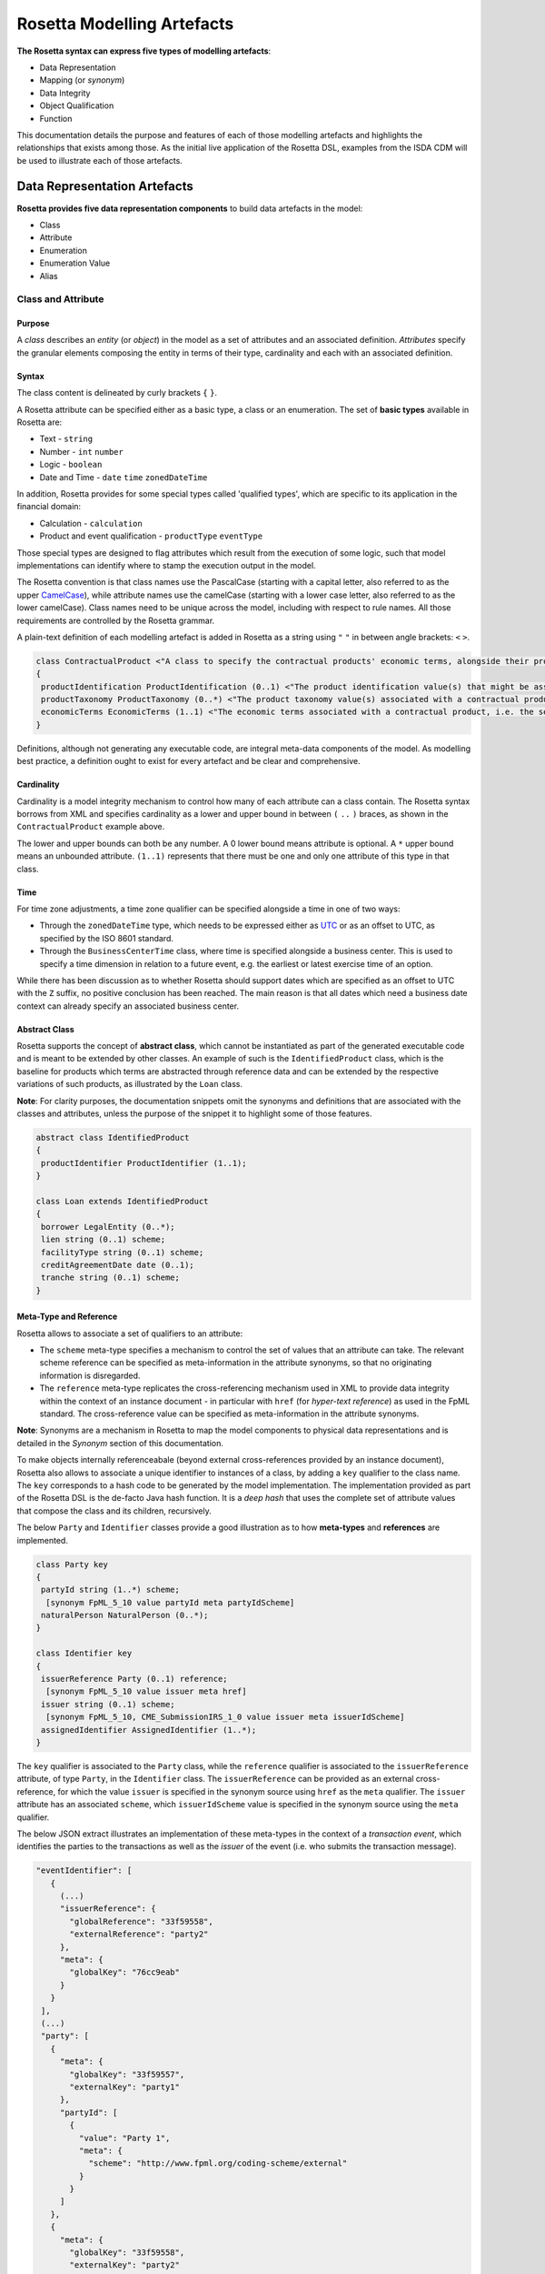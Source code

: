 Rosetta Modelling Artefacts
===========================

**The Rosetta syntax can express five types of modelling artefacts**:

* Data Representation
* Mapping (or *synonym*)
* Data Integrity
* Object Qualification
* Function

This documentation details the purpose and features of each of those modelling artefacts and highlights the relationships that exists among those. As the initial live application of the Rosetta DSL, examples from the ISDA CDM will be used to illustrate each of those artefacts.

Data Representation Artefacts
-----------------------------

**Rosetta provides five data representation components** to build data artefacts in the model:

* Class
* Attribute
* Enumeration
* Enumeration Value
* Alias

Class and Attribute
^^^^^^^^^^^^^^^^^^^

Purpose
"""""""

A *class* describes an *entity* (or *object*) in the model as a set of attributes and an associated definition. *Attributes* specify the granular elements composing the entity in terms of their type, cardinality and each with an associated definition.

Syntax
""""""

The class content is delineated by curly brackets ``{`` ``}``.

A Rosetta attribute can be specified either as a basic type, a class or an enumeration. The set of **basic types** available in Rosetta are:

* Text - ``string``
* Number - ``int`` ``number``
* Logic - ``boolean``
* Date and Time - ``date`` ``time`` ``zonedDateTime``

In addition, Rosetta provides for some special types called 'qualified types', which are specific to its application in the financial domain:

* Calculation - ``calculation``
* Product and event qualification - ``productType`` ``eventType``

Those special types are designed to flag attributes which result from the execution of some logic, such that model implementations can identify where to stamp the execution output in the model.

The Rosetta convention is that class names use the PascalCase (starting with a capital letter, also referred to as the upper `CamelCase <https://en.wikipedia.org/wiki/Camel_case>`_), while attribute names use the camelCase (starting with a lower case letter, also referred to as the lower camelCase). Class names need to be unique across the model, including with respect to rule names. All those requirements are controlled by the Rosetta grammar.

A plain-text definition of each modelling artefact is added in Rosetta as a string using ``"`` ``"`` in between angle brackets: ``<`` ``>``.

.. code-block:: Java

 class ContractualProduct <"A class to specify the contractual products' economic terms, alongside their product identification and product taxonomy. The contractual product class is meant to be used across the pre-execution, execution and (as part of the Contract) post-execution lifecycle contexts.">
 {
  productIdentification ProductIdentification (0..1) <"The product identification value(s) that might be associated with a contractual product. The CDM provides the ability to associate several product identification methods with a product.">;
  productTaxonomy ProductTaxonomy (0..*) <"The product taxonomy value(s) associated with a contractual product.">;
  economicTerms EconomicTerms (1..1) <"The economic terms associated with a contractual product, i.e. the set of features that are price-forming.">;
 }

Definitions, although not generating any executable code, are integral meta-data components of the model. As modelling best practice, a definition ought to exist for every artefact and be clear and comprehensive.

Cardinality
"""""""""""

Cardinality is a model integrity mechanism to control how many of each attribute can a class contain. The Rosetta syntax borrows from XML and specifies cardinality as a lower and upper bound in between ``(`` ``..`` ``)`` braces, as shown in the ``ContractualProduct`` example above.

The lower and upper bounds can both be any number. A 0 lower bound means attribute is optional. A ``*`` upper bound means an unbounded attribute. ``(1..1)`` represents that there must be one and only one attribute of this type in that class.

Time
""""

For time zone adjustments, a time zone qualifier can be specified alongside a time in one of two ways:

* Through the ``zonedDateTime`` type, which needs to be expressed either as `UTC <https://en.wikipedia.org/wiki/Coordinated_Universal_Time>`_ or as an offset to UTC, as specified by the ISO 8601 standard.
* Through the ``BusinessCenterTime`` class, where time is specified alongside a business center.  This is used to specify a time dimension in relation to a future event, e.g. the earliest or latest exercise time of an option.

While there has been discussion as to whether Rosetta should support dates which are specified as an offset to UTC with the ``Z`` suffix, no positive conclusion has been reached. The main reason is that all dates which need a business date context can already specify an associated business center.

Abstract Class
""""""""""""""

Rosetta supports the concept of **abstract class**, which cannot be instantiated as part of the generated executable code and is meant to be extended by other classes.  An example of such is the ``IdentifiedProduct`` class, which is the baseline for products which terms are abstracted through reference data and can be extended by the respective variations of such products, as illustrated by the ``Loan`` class.

**Note**: For clarity purposes, the documentation snippets omit the synonyms and definitions that are associated with the classes and attributes, unless the purpose of the snippet it to highlight some of those features.

.. code-block:: Java

 abstract class IdentifiedProduct
 {
  productIdentifier ProductIdentifier (1..1);
 }

 class Loan extends IdentifiedProduct
 {
  borrower LegalEntity (0..*);
  lien string (0..1) scheme;
  facilityType string (0..1) scheme;
  creditAgreementDate date (0..1);
  tranche string (0..1) scheme;
 }

Meta-Type and Reference
"""""""""""""""""""""""

Rosetta allows to associate a set of qualifiers to an attribute:

* The ``scheme`` meta-type specifies a mechanism to control the set of values that an attribute can take. The relevant scheme reference can be specified as meta-information in the attribute synonyms, so that no originating information is disregarded.

* The ``reference`` meta-type replicates the cross-referencing mechanism used in XML to provide data integrity within the context of an instance document - in particular with ``href`` (for *hyper-text reference*) as used in the FpML standard. The cross-reference value can be specified as meta-information in the attribute synonyms.

**Note**: Synonyms are a mechanism in Rosetta to map the model components to physical data representations and is detailed in the *Synonym* section of this documentation.

To make objects internally referenceabale (beyond external cross-references provided by an instance document), Rosetta also allows to associate a unique identifier to instances of a class, by  adding a ``key`` qualifier to the class name. The ``key`` corresponds to a hash code to be generated by the model implementation. The implementation provided as part of the Rosetta DSL is the de-facto Java hash function. It is a *deep hash* that uses the complete set of attribute values that compose the class and its children, recursively.

The below ``Party`` and ``Identifier`` classes provide a good illustration as to how **meta-types** and **references** are implemented.

.. code-block:: Java

 class Party key
 {
  partyId string (1..*) scheme;
   [synonym FpML_5_10 value partyId meta partyIdScheme]
  naturalPerson NaturalPerson (0..*);
 }

 class Identifier key
 {
  issuerReference Party (0..1) reference;
   [synonym FpML_5_10 value issuer meta href]
  issuer string (0..1) scheme;
   [synonym FpML_5_10, CME_SubmissionIRS_1_0 value issuer meta issuerIdScheme]
  assignedIdentifier AssignedIdentifier (1..*);
 }

The ``key`` qualifier is associated to the ``Party`` class, while the ``reference`` qualifier is associated to the ``issuerReference`` attribute, of type ``Party``, in the ``Identifier`` class. The ``issuerReference`` can be provided as an external cross-reference, for which the value ``issuer`` is specified in the synonym source using ``href`` as the ``meta`` qualifier. The ``issuer`` attribute has an associated ``scheme``, which ``issuerIdScheme`` value is specified in the synonym source using the ``meta`` qualifier.

The below JSON extract illustrates an implementation of these meta-types in the context of a *transaction event*, which identifies the parties to the transactions as well as the *issuer* of the event (i.e. who submits the transaction message).

.. code-block:: Java

 "eventIdentifier": [
    {
      (...)
      "issuerReference": {
        "globalReference": "33f59558",
        "externalReference": "party2"
      },
      "meta": {
        "globalKey": "76cc9eab"
      }
    }
  ],
  (...)
  "party": [
    {
      "meta": {
        "globalKey": "33f59557",
        "externalKey": "party1"
      },
      "partyId": [
        {
          "value": "Party 1",
          "meta": {
            "scheme": "http://www.fpml.org/coding-scheme/external"
          }
        }
      ]
    },
    {
      "meta": {
        "globalKey": "33f59558",
        "externalKey": "party2"
      },
      "partyId": [
        {
          "value": "Party 2",
          "meta": {
            "scheme": "http://www.fpml.org/coding-scheme/external"
          }
        }
      ]
    }
  ],

There are two parties to the event, associated with ``externalKey`` identifiers as "party1" and "party2". Their actual ``partyId`` values are "Party 1" and "Party 2", which are specified through an FpML ``scheme`` referred to in meta-data. Rosetta also associates an internal ``globalKey`` hash to each party, as implementation of the ``key`` meta-data.

Thanks to the ``reference`` qualifier, the ``issuerReference`` attribute can simply reference the event issuer party as "Party 2" rather than duplicating its components. The cross-reference is sourced from the original FpML document using the implemented ``href`` synonym. The internal ``globalReference`` points to the ``globalKey`` hash while the ``externalReference`` points to the "party2" ``externalKey``, as sourced from the original FpML document. Also note that the ``issuerReference`` itself has an associated ``globalKey`` meta-data by default since its ``Identifier`` class has a ``key`` qualifier.

**Note**: This example is not part of the Rosetta DSL but corresponds to the default JSON implementation of the model. The relevance of either maintaining or shredding external references (such as "party2"), once cross-reference has been established, is up to implementors of the model.

``rosettaKeyValue`` is a variation of ``key``, which associated hash function doesn't include any of the meta-type qualifiers associated with the attributes. Some of those qualifiers are automatically generated by algorithm (typically, the anchors and references associated with XML documents) and would result in differences between two instance documents, even if those documents would have the same actual values.

The ``rosettaKeyValue`` feature is meant to support the reconciliation of economic terms, hence associated with the ``EconomicTerms`` class. Further evaluation of ``rosettaKeyValue`` is required to assess whether it is an appropriate implementation of such reconciliation use case.

.. code-block:: Java

 class EconomicTerms rosettaKeyValue
 {
  payout Payout (1..1);
  earlyTerminationProvision EarlyTerminationProvision (0..1);
  cancelableProvision CancelableProvision (0..1);
  extendibleProvision ExtendibleProvision (0..1);
 }

Qualified Types
"""""""""""""""

The ``calculation`` qualified type represents the outcome of a calculation in the model and is specified instead of the type for the attribute. An attribute with the ``calculation`` type is meant to be associated to a function annotated with the calculation keyword, as described in the *Function Artefacts* section. The type is implied by the function output.

An example usage is the conversion from clean price to dirty price for a bond, as part of the ``CleanPrice`` class:

.. code-block:: Java

 class CleanPrice
 {
  cleanPrice number (1..1);
  accruals number (0..1);
  dirtyPrice calculation (0..1);
 }

Similarly, ``productType`` and ``eventType`` represent the outcome of a model logic to infer the type of financial product or event for an instance of the model. Attributes of these types are associated respectively to the ``isProduct`` and ``isEvent`` qualification logic described in the *Object Qualification* section of the documentation.

Further review is required to assess the use cases and appropriateness of the implementation of these qualified types in the Rosetta DSL.

Enumeration and Enumeration Value
^^^^^^^^^^^^^^^^^^^^^^^^^^^^^^^^^

Purpose
"""""""

*Enumeration* is the mechanism through which controlled values can be specified for an attribute. An enumeration is the container for the corresponding set of controlled (or enumeration) values.

A ``scheme`` which values are specified as part of an existing standard like FpML can be represented through an enumeration in Rosetta. A ``scheme`` with no defined values in the model is represented as a basic ``string`` type.

Syntax
""""""

Enumerations are very simple modelling containers. They can have associated synonyms. Similar to a class, an enumeration is delineated by brackets ``{`` ``}``.

.. code-block:: Java

 enum MarketDisruptionEnum
 {
  ModifiedPostponement,
  Omission,
  Postponement
 }

Enumeration values have a restricted syntax to facilitate their integration with executable code: they cannot start with a numerical digit, and the only special character that can be associated with them is the underscore ``_``.

In order to handle the integration of FpML scheme values such as the *dayCountFractionScheme* which has values with special characters like ``ACT/365.FIXED`` or ``30/360``, the Rosetta syntax allows to associate a **displayName** synonym. For those enumeration values, special characters are replaced with ``_`` and the ``displayName`` entry corresponds to the actual value. Examples of such are ``ACT_365_FIXED`` and ``_30_360``, with the associated display names of ``ACT/365.FIXED`` and ``30/360``, respectively.

.. code-block:: Java

 enum DayCountFractionEnum
 {
  ACT_360 displayName "ACT/360"
  ACT_365L displayName "ACT/365L"
  ACT_365_FIXED displayName "ACT/365.FIXED"
  ACT_ACT_AFB displayName "ACT/ACT.AFB"
  ACT_ACT_ICMA displayName "ACT/ACT.ICMA"
  ACT_ACT_ISDA displayName "ACT/ACT.ISDA"
  ACT_ACT_ISMA displayName "ACT/ACT.ISMA"
  BUS_252 displayName "BUS/252"
  _1_1 displayName "1/1"
  _30E_360 displayName "30E/360"
  _30E_360_ISDA displayName "30E/360.ISDA"
  _30_360 displayName "30/360"
 }

Alias
^^^^^

Purpose
"""""""

An alias is an indirection for an entire Rosetta expression. Aliases have been introduced in the Rosetta syntax because:

* Model tree expressions can be cumbersome, which may contradict the primary goals of clarity and legibility.
* The same model tree expressions are often reused across multiple modelling artefacts such as data rule, event and product qualification or function.

Syntax
""""""

The alias syntax is straightforward: ``alias <name> <Rosetta expression>``.

The alias name needs to be unique across the product and event qualifications, the classes and the aliases, and validation logic is in place to enforce this.  The naming convention is to have one camelCased word, instead of a composite name as for the Rosetta rules, with implied meaning.

The below snippet presents an example of such alias and its use as part of an event qualification.

.. code-block:: Java

 alias novatedContractEffectiveDate
  Event -> primitive -> inception -> after -> contract -> contractualProduct -> economicTerms -> payout -> interestRatePayout -> calculationPeriodDates -> effectiveDate -> date
  or Event -> primitive -> inception -> after -> contract -> contractualProduct -> economicTerms -> payout -> interestRatePayout -> calculationPeriodDates -> effectiveDate -> adjustableDate -> adjustedDate
  or Event -> primitive -> inception -> after -> contract -> contractualProduct -> economicTerms -> payout -> interestRatePayout -> calculationPeriodDates -> effectiveDate -> adjustableDate -> unadjustedDate

 isEvent Novation
  Event -> intent when present = IntentEnum.Novation
  and Event -> primitive -> quantityChange exists
  and Event -> primitive -> inception exists
  and quantityAfterQuantityChange = 0.0
  and Event -> primitive -> quantityChange -> after -> contract -> closedState -> state = ClosedStateEnum.Novated
  and Event -> primitive -> inception -> after -> contract -> contractIdentifier <> Event -> primitive -> quantityChange -> before -> contract -> contractIdentifier
  and Event -> eventDate = Event -> primitive -> inception -> after -> contract -> tradeDate -> date
  and Event -> effectiveDate = novatedContractEffectiveDate

Mapping Artefacts
-----------------

Synonym
^^^^^^^

Purpose
"""""""

*Synonym* is the baseline building block to map the model in Rosetta to alternative data representations, whether those are open standards or proprietary. Synonyms can be complemented by relevant mapping logic when the relationship is not a one-to-one or is conditional.

Synonyms are associated at the attribute level for a class, or at the enumeration value level for an enumeration. Mappings are typically implemented by traversing the model tree down, so knowledge of the context of an attribute (i.e. the class in which it is used) determines what it should map to. Knowledge about the upper-level class would be lost if synonyms were implemented at the class level.

There is no limit to the number of synonyms that can be associated with each of those artefacts, and there can even be several synonyms for a given data source (e.g. in the case of a conditional mapping).

Syntax
""""""

The baseline synonym syntax has two components:

* **source**, which possible values are controlled by a special ``synonym source`` type of enumeration
* **value**, which is of type ``identifier``

Example:

.. code-block:: Java

 [synonym FpML_5_10, CME_SubmissionIRS_1_0, DTCC_11_0, DTCC_9_0, CME_ClearedConfirm_1_17 value averagingInOut]

A further set of attributes can be associated with a synonym, to address specific use cases:

* **path** to allow mapping when data is nested in different ways between the respective models. The ``Payout`` class is a good illustration of such cases:

.. code-block:: Java

 class Payout
 {
  interestRatePayout InterestRatePayout (0..*);
   [synonym FpML_5_10, CME_SubmissionIRS_1_0, DTCC_11_0, DTCC_9_0, CME_ClearedConfirm_1_17 value swapStream path "trade.swap" ]
   [synonym FpML_5_10, CME_SubmissionIRS_1_0, DTCC_11_0, DTCC_9_0, CME_ClearedConfirm_1_17 value swapStream path "swap"]
   [synonym FpML_5_10, CME_SubmissionIRS_1_0, DTCC_11_0, DTCC_9_0, CME_ClearedConfirm_1_17 value swapStream]
   [synonym FpML_5_10, CME_SubmissionIRS_1_0, DTCC_11_0, DTCC_9_0, CME_ClearedConfirm_1_17 value generalTerms path "trade.creditDefaultSwap", feeLeg path "trade.creditDefaultSwap" set when "trade.creditDefaultSwap.feeLeg.periodicPayment" exists]
   [synonym FpML_5_10, CME_SubmissionIRS_1_0, DTCC_11_0, DTCC_9_0, CME_ClearedConfirm_1_17 value generalTerms path "creditDefaultSwap", feeLeg path "creditDefaultSwap" set when "creditDefaultSwap.feeLeg.periodicPayment" exists]
   [synonym FpML_5_10, CME_SubmissionIRS_1_0, DTCC_11_0, DTCC_9_0, CME_ClearedConfirm_1_17 value feeLeg, generalTerms]
   [synonym FpML_5_10, CME_SubmissionIRS_1_0, DTCC_11_0, DTCC_9_0, CME_ClearedConfirm_1_17 value capFloorStream path "trade.capFloor"]
   [synonym FpML_5_10, DTCC_11_0, DTCC_9_0, CME_ClearedConfirm_1_17 value fra path "trade" mapper FRAIRPSplitter]
   [synonym CME_SubmissionIRS_1_0 value fra mapper FRAIRPSplitter]
   [synonym FpML_5_10, CME_SubmissionIRS_1_0, DTCC_11_0, DTCC_9_0, CME_ClearedConfirm_1_17 value interestLeg path "trade.returnSwap", interestLeg path "trade.equitySwapTransactionSupplement"]
  (...)
 }

* **tag** or a **componentID** to properly reflect the FIX standard, which uses those two artefacts. There are only limited examples of such at present, as a result of the scope focus on post-execution use cases hence the limited reference to the FIX standard.

.. code-block:: Java

 class Strike
 {
  strikeRate number (1..1);
   [synonym FIX_5_0_SP2 value StrikePrice tag 202]
  buyer PayerReceiverEnum (0..1);
  seller PayerReceiverEnum (0..1);
 }

* **definition** to provide a more explicit reference to the FIX enumeration values which are specified through a single digit or letter positioned as a prefix to the associated definition.

.. code-block:: Java

 enum InformationProviderEnum
 {
  (...)
  Bloomberg
   [synonym FIX_5_0_SP2 value "0" definition "0 = Bloomberg"],
  (...)
  Other
   [synonym FIX_5_0_SP2 value "99" definition "99 = Other"],
  (...)
  Telerate
   [synonym FIX_5_0_SP2 value "2" definition "2 = Telerate"]
 }

In contrast to other data artefacts, the synonym value associated with enumeration values is of type ``string`` to facilitate integration with executable code. The alternative approach consisting in specifying the value as a compatible identifier alongside with a display name has been disregarded because it has been deemed not appropriate to create a 'code-friendly' value for the respective synonyms.  A ``string`` type removes such need.

Mapping Logic
^^^^^^^^^^^^^

Purpose
"""""""

There are cases where the mapping between existing standards and protocols and their relation to the model is not one-to-one or is conditional. Synonyms have been complemented with a syntax to express mapping logic that provides a balance between flexibility and legibility.

Syntax
""""""

The mapping logic differs from the data rule and choice rule syntax in that its syntax is not expressed as a stand-alone block with a qualifier prefix such as ``rule``. The mapping rule is positioned as an extension to the synonym expression, and each of the mapping expressions is prefixed with the ``set`` qualifier, followed by the name of the Rosetta attribute to which the synonym is being mapped to. Several mapping expressions can be associated with a given synonym.

The mapping syntax is composed of two (optional) expressions:

* **mapping value** prefixed with ``to``, to map a specific value that is distinct from the one originating from the source document
* **conditional expression** prefixed with ``when``, to associate conditional logic to the mapping expression

The mapping logic associated with the below ``action`` attribute provides a good illustration of such logic.

.. code-block:: Java

 class Event
 {
  (...)
  action ActionEnum (1..1) <"Specifies whether the event is a new, a correction or a cancellation.">;
   [synonym Rosetta_Workbench
    set to ActionEnum.New when "isCorrection" = False,
    set to ActionEnum.Correct when "isCorrection" = True,
    set to ActionEnum.Cancel when "isRetraction" = True]
   [synonym FpML_5_10
    set to ActionEnum.New when "isCorrection" = False,
    set to ActionEnum.Correct when "isCorrection" = True]
  (...)
 }

Data Integrity Artefacts
-------------------------

**There are two components to enforce data integrity** in the model in Rosetta:

* Data Rule
* Choice Rule

Data Rule
^^^^^^^^^

Purpose
"""""""

Data rules are the primary channel to enforce data validation in Rosetta.

While such validation rules are generally specified for existing data standards like FpML alongside the standard documentation, the logic needs to be evaluated and transcribed into code by the relevant teams. More often than not, it results in such logic not being consistently enforced.

As an example, the ``FpML_ird_57`` data rule implements the **FpML ird validation rule #57**, which states that if the calculation period frequency is expressed in units of month or year, then the roll convention cannot be a week day. With Rosetta, this legible view is provided alongside a programmatic implementation thanks to automatic code generation.

.. code-block:: Java

 class Frequency key
 {
  periodMultiplier int (1..1);
  period PeriodExtendedEnum (1..1);
 }

 class CalculationPeriodFrequency extends Frequency
 {
  rollConvention RollConventionEnum (1..1);
 }

 data rule FpML_ird_57 <"FpML validation rule ird-57 - Context: CalculationPeriodFrequency. [period eq ('M', 'Y')] not(rollConvention = ('NONE', 'SFE', 'MON', 'TUE', 'WED', 'THU', 'FRI', 'SAT','SUN')).">
  when CalculationPeriodFrequency -> period = PeriodExtendedEnum.M or CalculationPeriodFrequency -> period = PeriodExtendedEnum.Y
  then CalculationPeriodFrequency -> rollConvention <> RollConventionEnum.NONE
   or CalculationPeriodFrequency -> rollConvention <> RollConventionEnum.SFE
   or CalculationPeriodFrequency -> rollConvention <> RollConventionEnum.MON
   or CalculationPeriodFrequency -> rollConvention <> RollConventionEnum.TUE
   or CalculationPeriodFrequency -> rollConvention <> RollConventionEnum.WED
   or CalculationPeriodFrequency -> rollConvention <> RollConventionEnum.THU
   or CalculationPeriodFrequency -> rollConvention <> RollConventionEnum.FRI
   or CalculationPeriodFrequency -> rollConvention <> RollConventionEnum.SAT
   or CalculationPeriodFrequency -> rollConvention <> RollConventionEnum.SUN

Syntax
""""""

Data rules apply to classes and associated attributes.

Their name needs to be unique across the model, and the naming convention often used is in the form of ``<className>_<attributeName>`` where attributeName refers to the attribute to which the rule applies. If the data rule applies to several attributes, it is appropriate to have a naming in the form of ``<className>_<attributeName1>_<attributeName2>``.

Variations from this naming convention are needed, as in the case of the data rules that implement FpML data validation rules, the ``FpML_rule_#`` convention has been used.

The main data rule syntax is in the form of ``when <Rosetta expression> then <Rosetta expression>``.

Grammar rules for Boolean logic such as ``exists``, ``is absent``, ``contains``, ``count`` as well as ``and``, ``or``, ``when``, ``else`` and ``then`` statements are all usable as part of such data rules, as illustrated in the below relevant examples.
:

* ``CalculationPeriodDates_firstCompoundingPeriodEndDate`` combines three Boolean assertions:

.. code-block:: Java

 data rule CalculationPeriodDates_firstCompoundingPeriodEndDate
  when InterestRatePayout -> compoundingMethod is absent
   or InterestRatePayout -> compoundingMethod = CompoundingMethodEnum.None
   then InterestRatePayout -> calculationPeriodDates -> firstCompoundingPeriodEndDate is absent

* ``CalculationPeriod_calculationPeriodNumberOfDays`` involves an operator:

.. code-block:: Java

 data rule CalculationPeriod_calculationPeriodNumberOfDays
  when PaymentCalculationPeriod -> calculationPeriod -> calculationPeriodNumberOfDays exists
  then PaymentCalculationPeriod -> calculationPeriod -> calculationPeriodNumberOfDays >= 0

* ``Obligations_physicalSettlementMatrix`` uses parentheses for the purpose of supporting nested assertions:

.. code-block:: Java

 data rule Obligations_physicalSettlementMatrix
  when ( Contract -> documentation -> contractualMatrix -> matrixType <> MatrixTypeEnum.CreditDerivativesPhysicalSettlementMatrix
   or Contract -> documentation -> contractualMatrix -> matrixType is absent )
   and Contract -> contractualProduct -> economicTerms -> payout -> creditDefaultPayout -> protectionTerms -> obligations exists
  then ( Contract -> contractualProduct -> economicTerms -> payout -> creditDefaultPayout -> protectionTerms -> obligations -> notSubordinated
   and Contract -> contractualProduct -> economicTerms -> payout -> creditDefaultPayout -> protectionTerms -> obligations -> notSovereignLender
   and Contract -> contractualProduct -> economicTerms -> payout -> creditDefaultPayout -> protectionTerms -> obligations -> notDomesticLaw
   and Contract -> contractualProduct -> economicTerms -> payout -> creditDefaultPayout -> protectionTerms -> obligations -> notDomesticIssuance
  ) exists
  and (
   Contract -> contractualProduct -> economicTerms -> payout -> creditDefaultPayout -> protectionTerms -> obligations -> fullFaithAndCreditObLiability
   or Contract -> contractualProduct -> economicTerms -> payout -> creditDefaultPayout -> protectionTerms -> obligations -> generalFundObligationLiability
   or Contract -> contractualProduct -> economicTerms -> payout -> creditDefaultPayout -> protectionTerms -> obligations -> revenueObligationLiability
  ) exists

**Note**: Usage of ``when`` instead of ``if`` statement in ``data rule`` artefacts is not consistent with other logical modelling artefacts in Rosetta, but will be normalised as part of future work on the DSL.

Choice Rule
^^^^^^^^^^^

Purpose
"""""""

Choice rules define a choice constraint between the set of attributes of a class. They are meant as a simple and robust construct to translate the XML *xsd:choicesyntax* as part of any model created using Rosetta, although their usage is not limited to those XML use cases.

Syntax
""""""

Choice rules only apply within the context of a class, and the naming convention is ``<className>_choice``, e.g. ``ExerciseOutcome_choice``. If multiple choice rules exist in relation to a class, the naming convention is to suffix the 'choice' term with a number, e.g. ``ExerciseOutcome_choice1`` and ``ExerciseOutcome_choice2``.

.. code-block:: Java

 class ExerciseOutcome
 {
  contract Contract (1..1);
  physicalExercise PhysicalExercise (0..1);
  cashExercise Cashflow (0..1);
 }

 choice rule ExerciseOutcome_choice <"A option exercise results in either a physical or a cash exercise.">
  for ExerciseOutcome required choice between
  physicalExercise and cashExercise

The choice constraint can either be **required** (implying that exactly one of the attributes needs to be present) or **optional** (implying that at most one of the attributes needs to be present).

While most of the choice rules have two attributes, there is no limit to the number of attributes associated with it, within the limit of the number of attributes associated with the class at stake. ``OptionCashSettlement_choice`` is a good illustration of this.

.. code-block:: Java

 class OptionCashSettlement
 {
  cashSettlementValuationTime BusinessCenterTime (0..1);
  cashSettlementValuationDate RelativeDateOffset (0..1);
  cashSettlementPaymentDate CashSettlementPaymentDate (0..1);
  cashPriceMethod CashPriceMethod (0..1);
  cashPriceAlternateMethod CashPriceMethod (0..1);
  parYieldCurveAdjustedMethod YieldCurveMethod (0..1);
  zeroCouponYieldAdjustedMethod YieldCurveMethod (0..1);
  parYieldCurveUnadjustedMethod YieldCurveMethod (0..1);
  crossCurrencyMethod CrossCurrencyMethod (0..1);
  collateralizedCashPriceMethod YieldCurveMethod (0..1);
 }

 choice rule OptionCashSettlement_choice
  for OptionCashSettlement optional choice between
  cashPriceMethod and cashPriceAlternateMethod and parYieldCurveAdjustedMethod and zeroCouponYieldAdjustedMethod
  and parYieldCurveUnadjustedMethod and crossCurrencyMethod and collateralizedCashPriceMethod

Members of a choice rule need to have their lower cardinality set to 0, something which is enforced by a validation rule.

One of Syntax as Complement to Choice Rule
""""""""""""""""""""""""""""""""""""""""""""

In the case where all the attributes of a given class are subject to a required choice logic that results in one and only one of them being present in any instance of that class, Rosetta allows to associate a ``one of`` qualifier to the class. This by-passes the need to implement the corresponding choice rule.

This feature is illustrated in the ``BondOptionStrike`` class.

.. code-block:: Java

 class BondOptionStrike one of
 {
  referenceSwapCurve ReferenceSwapCurve (0..1);
  price OptionStrike (0..1);
 }

Object Qualification Artefacts
------------------------------

The Rosetta syntax has been developed to meet the requirement of a composable model for financial products and lifecycle events, while qualifying those products and events from their relevant modelling components. There are slight variations in the implementation across those two use cases.

Product Qualification
^^^^^^^^^^^^^^^^^^^^^

Purpose
"""""""

A product is qualified based on the modelling components of its economic terms, which are being tested through a set of assertions. The qualification leverages the ``alias`` syntax presented earlier in this documentation.

Syntax
""""""

The product qualification syntax works as follows: ``isProduct <name> <Rosetta expression>``.

The product name needs to be unique across the product and event qualifications, the classes and the aliases, and validation logic is in place to enforce this. The naming convention is to have one upper CamelCased word, that uses ``_`` for space to append more granular qualifications.

.. code-block:: Java

 isProduct InterestRate_InflationSwap_Basis_YearOn_Year
  [synonym ISDA_Taxonomy_v1 value InterestRate_IRSwap_Inflation]
  EconomicTerms -> payout -> interestRatePayout -> interestRate -> floatingRate count = 1
  and EconomicTerms -> payout -> interestRatePayout -> interestRate -> inflationRate count = 1
  and EconomicTerms -> payout -> interestRatePayout -> interestRate -> fixedRate is absent
  and EconomicTerms -> payout -> interestRatePayout -> crossCurrencyTerms -> principalExchanges is absent
  and EconomicTerms -> payout -> optionPayout is absent
  and EconomicTerms -> payout -> interestRatePayout -> paymentDates -> paymentFrequency -> periodMultiplier = 1
  and EconomicTerms -> payout -> interestRatePayout -> paymentDates -> paymentFrequency -> period = PeriodExtendedEnum.Y

Event Qualification
^^^^^^^^^^^^^^^^^^^

Purpose
"""""""

Similar to the product qualification syntax, an event is qualified based on its underlying components which are being tested through a set of assertions.

Syntax
""""""

The event qualification syntax is similar to the product and the alias but it is also possible to associate a set of data rules to it.

The event name needs to be unique across the product and event qualifications, the classes and the aliases, and validation logic is in place to enforce this.  The naming convention is to have one upper CamelCased word.

The ``Increase`` illustrates how the syntax qualifies this event by requiring that five conditions be met:

* When specified, the value associated with the ``intent`` attribute of the ``Event`` class must be ``Increase``
* The ``QuantityChange`` primitive must exist, possibly alongside the ``Transfer`` one
* The quantity/notional in the before state must be lesser than in the after state. This latter argument makes use of the ``quantityBeforeQuantityChange`` and ``quantityAfterQuantityChange`` aliases
* The ``changedQuantity`` attribute must be absent (note that a later syntax enhancement will aim at confirming that this attribute corresponds to the difference between the before and after quantity/notional)
* The ``closedState`` attribute must be absent

.. code-block:: Java

 isEvent Increase
  Event -> intent when present = IntentEnum.Increase
  and ( Event -> primitive -> quantityChange only exists
   or ( Event -> primitive -> quantityChange and Event -> primitive -> transfer -> cashTransfer ) exists )
  and quantityBeforeQuantityChange < quantityAfterQuantityChange
  and changedQuantity > 0.0
  and Event -> primitive -> quantityChange -> after -> contract -> closedState is absent

  alias quantityBeforeQuantityChange
   Event -> primitive -> quantityChange -> before -> contract -> contractualProduct -> economicTerms -> payout -> interestRatePayout -> quantity -> quantity -> amount
   and Event -> primitive -> quantityChange -> before -> contract -> contractualProduct -> economicTerms -> payout -> interestRatePayout -> quantity -> notionalAmount -> amount
   and Event -> primitive -> quantityChange -> before -> contract -> contractualProduct -> economicTerms -> payout -> interestRatePayout -> quantity -> notionalSchedule -> notionalStepSchedule -> initialValue
   and Event -> primitive -> quantityChange -> before -> contract -> contractualProduct -> economicTerms -> payout -> interestRatePayout -> quantity -> notionalSchedule -> notionalStepSchedule -> step -> stepValue
   and Event -> primitive -> quantityChange -> before -> contract -> contractualProduct -> economicTerms -> payout -> interestRatePayout -> quantity -> notionalSchedule -> notionalStepParameters -> notionalStepAmount
   and Event -> primitive -> quantityChange -> before -> contract -> contractualProduct -> economicTerms -> payout -> interestRatePayout -> quantity -> fxLinkedNotional -> initialValue
   and Event -> primitive -> quantityChange -> before -> contract -> contractualProduct -> economicTerms -> payout -> creditDefaultPayout -> protectionTerms -> notionalAmount -> amount
   and Event -> primitive -> quantityChange -> before -> contract -> contractualProduct -> economicTerms -> payout -> optionPayout -> quantity -> notionalAmount -> amount

  alias quantityAfterQuantityChange
   Event -> primitive -> quantityChange -> after -> contract -> contractualProduct -> economicTerms -> payout -> interestRatePayout -> quantity -> quantity -> amount
   and Event -> primitive -> quantityChange -> after -> contract -> contractualProduct -> economicTerms -> payout -> interestRatePayout -> quantity -> notionalAmount -> amount
   and Event -> primitive -> quantityChange -> after -> contract -> contractualProduct -> economicTerms -> payout -> interestRatePayout -> quantity -> notionalSchedule -> notionalStepSchedule -> initialValue
   and Event -> primitive -> quantityChange -> after -> contract -> contractualProduct -> economicTerms -> payout -> interestRatePayout -> quantity -> notionalSchedule -> notionalStepSchedule -> step -> stepValue
   and Event -> primitive -> quantityChange -> after -> contract -> contractualProduct -> economicTerms -> payout -> interestRatePayout -> quantity -> notionalSchedule -> notionalStepParameters -> notionalStepAmount
   and Event -> primitive -> quantityChange -> after -> contract -> contractualProduct -> economicTerms -> payout -> interestRatePayout -> quantity -> fxLinkedNotional -> initialValue
   and Event -> primitive -> quantityChange -> after -> contract -> contractualProduct -> economicTerms -> payout -> creditDefaultPayout -> protectionTerms -> notionalAmount -> amount
   and Event -> primitive -> quantityChange -> after -> contract -> contractualProduct -> economicTerms -> payout -> optionPayout -> quantity -> notionalAmount -> amount

Function Artefacts
------------------

**All function artefacts in Rosetta have been unified** under a single construct called *Function*. Functions allow the domain model to represent not just data but also calculations and processes.

Functions
^^^^^^^^^

Purpose
"""""""

In programming languages, a function is a block of code which runs when it is called (a.k.a. *invoked*). Data can be passed as inputs into a function, which performs a set of actions based on that data and returns an output. Functions are then combined as building blocks into processes.

The primary goal of *Functions* in Rosetta is to standardise computations and processes to reduce friction between technology solutions and increase interoperability. For example, the processing of transaction lifecycle events is a key component of the processes used across the financial domain and can be modelled using functions in Rosetta.

Syntax
""""""

Rosetta's function syntax offers a restricted set of language features to minimise unintential behaviour of the code logic. It is also designed to be unambiguous and understandable by domain experts who are not software engineers.

Rosetta is not a *Turing-complete* language: it does not support looping constructs that can fail (e.g. the loop never ends), nor does it natively support concurrency or I/O operations. If such features are needed, the implementor is meant to extend the code generated from Rosetta that is expressed in a fully featured programming language, like Java.

The function syntax specifies:

* name, inputs and output (mandatory)
* definitions
* conditions
* output construction

Name, Inputs and Output
"""""""""""""""""""""""

At minimum, a function specifies a name and an output attribute. An attribute is defined by a name, data type and cardinality, in exactly the same way as an attribute in a ``class``.

A function is declared using the ``func`` keyword and the Rosetta convention for a function name is to use one upper CamelCase word.

.. code-block:: Haskell

 func GetBusinessDate:
    output:
      businessDate date (1..1)

Most functions, however, require inputs, which are also expressed as attributes. The below describes a function called ``Execute``, which defines four inputs and the output. 

.. code-block:: Haskell

 func Execute: <"Specifies the execution event should be created from at least 4 inputs: the product, the quantity and two parties.">
    inputs:
      product Product (1..1) <"The product underlying the financial transaction.">
      quantity ExecutionQuantity (1..1) <"The amount of product being transacted.">
      partyA Party (1..1) <"Party to the transaction.">
      partyB Party (1..1) <"Party to the transaction.">
    output:
      execution Event (1..1) <"The execution transaction represented as an Event model object.">

Definitions
"""""""""""

To better communicate the intention and use of functions, Rosetta supports multiple definitions in functions. Definitions can be specified after the function name, at the end of each attribute and on each statement block. Look at for definition occurences in the snippets below.

.. code-block:: Haskell

 func GetBusinessDate: <"Provides the business date from the underlying system implementation.">
    output:
      businessDate date (1..1) <"The provided business date.">

Conditions
""""""""""

Function inputs and the output can be constrained for validation purposes. The ``condition`` keyword is used when constraining the inputs only and the ``post-condition`` keyword is used when constraining the output. The condition itself is expressed as a logical statement that evaluates to true or false (a.k.a. a *boolean* expression).

.. code-block:: Haskell

 func Execute: <"Specifies the execution event should be created from at least 4 inputs: the product, the quantity and two parties.">
    inputs:
      product Product (1..1) <"The product underlying the financial transaction.">
      quantity ExecutionQuantity (1..1) <"The amount of product being transacted.">
      partyA Party (1..1) <"Party to the transaction.">
      partyB Party (1..1) <"Party to the transaction.">
    output:
      executionEvent Event (1..1) <"The execution transaction represented as an Event model object.">
    condition: <"Parties are not the same.">
      partyA <> partyB
    post-condition: <"The execution event is the first is any post trade processes and so should not have any lineage information.">
      executionEvent -> lineage is absent
    post-condition: <"The input product was used to create the execution.">
      executionEvent -> primitive -> execution = NewExecutionPrimitive( product, quantity, partyA, partyB )

The ``condition`` and ``post-condition`` perform a validation step in the same way as ``data rule`` for a `class`. This extends this key Rosetta modelling component to functions and not just data. As such, the same syntax for logical statements used for ``data rule`` is re-used here.

Constructing the Output
"""""""""""""""""""""""

The final ``post-condition`` statement in the above invokes another function called ``NewExecutionPrimitive``. The ``post-condition`` asserts that the value returned from ``NewExecutionPrimitive`` is equal to the value that was stamped onto the path: ``executionEvent -> primitive -> execution`` by the implementor.

This means implementors must evaluate the ``NewExecutionPrimitive`` function and assign its output to the correct model element when implemeting this function. Subsequently the post-condition logic will be evaluated, invoking the same ``NewExecutionPrimitive`` function a second time. 

For efficiency, the function syntax in Rosetta provides support to directly assign values to the output attribute, which avoids the need to evaluate the ``NewExecutionPrimitive`` function twice, as in the example below.

.. code-block:: Haskell

 func Execute: <"Specifies the execution event should be created from at least 4 inputs: the product, the quantity and two parties.">
    inputs:
      product Product (1..1) <"The product underlying the financial transaction.">
      quantity ExecutionQuantity (1..1) <"The amount of product being transacted.">
      partyA Party (1..1) <"Party to the transaction.">
      partyB Party (1..1) <"Party to the transaction.">
    output:
      executionEvent Event (1..1) <"The execution transaction represented as an Event model object.">
    condition: <"Parties are not the same.">
      partyA <> partyB
    post-condition: <"The execution event is the first is any post trade processes and so should not have any lineage information.">
      executionEvent -> lineage is absent
    assign-output executionEvent -> primitive -> execution: <"The input product was used to create the execution.">
       NewExecutionPrimitive( product, quantity, partyA, partyB )

This example demonstrates, in the context of lifecycle events, why a data representation of those events, although necessary, is not sufficient to direct the implementation of the associated processes - hence the need to define functions. The role of a function must be clear for implementors of the model to build applications that provide such functionality, so **precise descriptions** in either the function definition, input, output, pre- or post-conditions are crucial.

Full and Partial Functions
""""""""""""""""""""""""""

The creation of valid output objects can be fully or partially done in a function or completely left to the implementor. The output object (and thus the function) is thought to be fully defined if all validation constraints on the output obejct can be satisfied. 

All functions require the output object to be fully valid when invoked as part of an implementation and will otherwise throw an exception.

Fully Defined Functions: Calculations
"""""""""""""""""""""""""""""""""""""

The output object and thus the function is fully defined when all validation constraints on the object have been satisfied. In this case, the generated code (in Java or equivalent) is directly usable in an implementation.

To mark a function as fully defined, make use of the ``calculation`` annotation per the below to pass enough information to the code generators to create concrete functions.

.. code-block:: Haskell

 func FixedAmount: <"...">
  [calculation]
  inputs:
    interestRatePayout InterestRatePayout (1..1)
    date date (1..1)
  output:
    amount number (1..1)
  ...

Partially Defined Functions
"""""""""""""""""""""""""""

When the output object's validation constraints are only partially satisfied, the function is partially implemented. In this case, implementors will need to extend the generated code and provide the remaining parts of the output object.

The output object still needs to be valid, so implementor must assign the remaining values on the output object.

Aliases
"""""""

The function syntax supports defining 'aliases' that are only available in the context of the function. Aliases work like temporary variable assignments used in programming languages. Aliases in a function context behave in the same way as the root level ``alias`` construct described earlier in this document (the syntax currently differs but will be brought into alignment soon).

In the below example an ``executionPrimitive`` alias is created and is used in both the ``assign-output`` and final ``post-condition`` statements.

.. code-block:: Haskell
 
 func Execute: <"Specifies the execution event should be created from at least 4 inputs: the product, the quantity and two parties.">
    inputs:
      product Product (1..1) <"The product underlying the financial transaction.">
      quantity ExecutionQuantity (1..1) <"The amount of product being transacted.">
      partyA Party (1..1) <"Party to the transaction.">
      partyB Party (1..1) <"Party to the transaction.">
    output:
      executionEvent Event (1..1) <"The execution transaction represented as an Event model object.">
    alias executionPrimitive: <"The primitive event that holds details of the execution.">
      executionEvent -> primitive -> execution
    condition: <"Parties are not the same.">
      partyA <> partyB
    assign-output executionPrimitive: <"The input product was used to create the execution.">
       NewExecutionPrimitive( product, quantity, partyA, partyB )
    post-condition: <"The execution event is the first is any post trade processes and so should not have any lineage information.">
      executionEvent -> lineage is absent
    post-condition:
      executionPrimitive -> after -> execution -> executionQuantity = quantity
